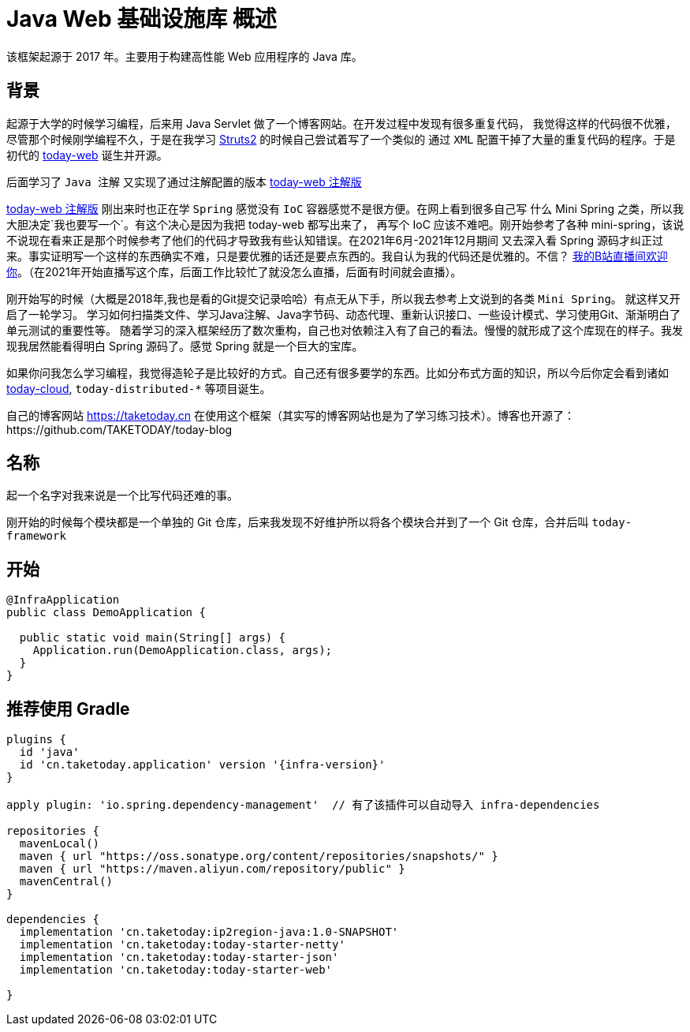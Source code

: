 [[overview]]
= Java Web 基础设施库 概述

[[overview-introduce]]
该框架起源于 2017 年。主要用于构建高性能 Web 应用程序的 Java 库。

[[overview-background]]
== 背景

起源于大学的时候学习编程，后来用 Java Servlet 做了一个博客网站。在开发过程中发现有很多重复代码，
我觉得这样的代码很不优雅，尽管那个时候刚学编程不久，于是在我学习 https://struts.apache.org[Struts2] 的时候自己尝试着写了一个类似的
通过 `XML` 配置干掉了大量的重复代码的程序。于是初代的 https://gitee.com/I-TAKE-TODAY/today-web/tree/v1.1.1[today-web] 诞生并开源。

后面学习了 `Java 注解` 又实现了通过注解配置的版本 https://gitee.com/I-TAKE-TODAY/today-web/tree/2.1.x[today-web 注解版]

https://gitee.com/I-TAKE-TODAY/today-web/tree/2.1.x[today-web 注解版] 刚出来时也正在学 `Spring` 感觉没有 `IoC`
容器感觉不是很方便。在网上看到很多自己写 什么 Mini Spring 之类，所以我大胆决定`我也要写一个`。有这个决心是因为我把 today-web 都写出来了，
再写个 IoC 应该不难吧。刚开始参考了各种 mini-spring，该说不说现在看来正是那个时候参考了他们的代码才导致我有些认知错误。在2021年6月-2021年12月期间
又去深入看 Spring 源码才纠正过来。事实证明写一个这样的东西确实不难，只是要优雅的话还是要点东西的。我自认为我的代码还是优雅的。不信？
https://live.bilibili.com/22702726[我的B站直播间欢迎你]。（在2021年开始直播写这个库，后面工作比较忙了就没怎么直播，后面有时间就会直播）。

刚开始写的时候（大概是2018年,我也是看的Git提交记录哈哈）有点无从下手，所以我去参考上文说到的各类 `Mini Spring`。 就这样又开启了一轮学习。
学习如何扫描类文件、学习Java注解、Java字节码、动态代理、重新认识接口、一些设计模式、学习使用Git、渐渐明白了单元测试的重要性等。
随着学习的深入框架经历了数次重构，自己也对依赖注入有了自己的看法。慢慢的就形成了这个库现在的样子。我发现我居然能看得明白 Spring 源码了。感觉 Spring 就是一个巨大的宝库。

如果你问我怎么学习编程，我觉得造轮子是比较好的方式。自己还有很多要学的东西。比如分布式方面的知识，所以今后你定会看到诸如
https://github.com/today-tech/today-cloud[today-cloud], `today-distributed-*` 等项目诞生。

自己的博客网站 https://taketoday.cn 在使用这个框架（其实写的博客网站也是为了学习练习技术）。博客也开源了：https://github.com/TAKETODAY/today-blog

== 名称

起一个名字对我来说是一个比写代码还难的事。

刚开始的时候每个模块都是一个单独的 Git 仓库，后来我发现不好维护所以将各个模块合并到了一个 Git 仓库，合并后叫 `today-framework`


[[overview-getting-started]]
== 开始

[source,java]
----
@InfraApplication
public class DemoApplication {

  public static void main(String[] args) {
    Application.run(DemoApplication.class, args);
  }
}
----

[[overview-build-with-gradle]]
== 推荐使用 Gradle

[source,groovy]
----
plugins {
  id 'java'
  id 'cn.taketoday.application' version '{infra-version}'
}

apply plugin: 'io.spring.dependency-management'  // 有了该插件可以自动导入 infra-dependencies

repositories {
  mavenLocal()
  maven { url "https://oss.sonatype.org/content/repositories/snapshots/" }
  maven { url "https://maven.aliyun.com/repository/public" }
  mavenCentral()
}

dependencies {
  implementation 'cn.taketoday:ip2region-java:1.0-SNAPSHOT'
  implementation 'cn.taketoday:today-starter-netty'
  implementation 'cn.taketoday:today-starter-json'
  implementation 'cn.taketoday:today-starter-web'

}

----
